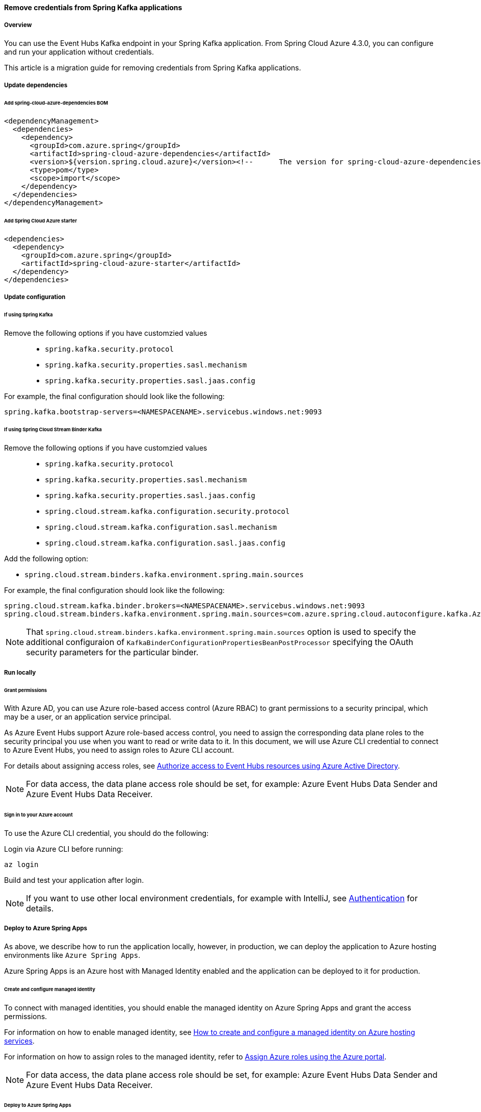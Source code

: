 
==== Remove credentials from Spring Kafka applications

===== Overview

You can use the Event Hubs Kafka endpoint in your Spring Kafka application. From Spring Cloud Azure 4.3.0, you can configure and run your application without credentials.

This article is a migration guide for removing credentials from Spring Kafka applications.

===== Update dependencies

====== Add spring-cloud-azure-dependencies BOM

[source,xml]
----
<dependencyManagement>
  <dependencies>
    <dependency>
      <groupId>com.azure.spring</groupId>
      <artifactId>spring-cloud-azure-dependencies</artifactId>
      <version>${version.spring.cloud.azure}</version><!--	The version for spring-cloud-azure-dependencies is 4.3.0+.-->
      <type>pom</type>
      <scope>import</scope>
    </dependency>
  </dependencies>
</dependencyManagement>
----

====== Add Spring Cloud Azure starter

[source,xml]
----
<dependencies>
  <dependency>
    <groupId>com.azure.spring</groupId>
    <artifactId>spring-cloud-azure-starter</artifactId>
  </dependency>
</dependencies>
----

===== Update configuration

====== If using Spring Kafka

Remove the following options if you have customzied values::

- `spring.kafka.security.protocol`
- `spring.kafka.security.properties.sasl.mechanism`
- `spring.kafka.security.properties.sasl.jaas.config`

For example, the final configuration should look like the following:

[source,properties]
----
spring.kafka.bootstrap-servers=<NAMESPACENAME>.servicebus.windows.net:9093
----

====== If using Spring Cloud Stream Binder Kafka

Remove the following options if you have customzied values::

- `spring.kafka.security.protocol`
- `spring.kafka.security.properties.sasl.mechanism`
- `spring.kafka.security.properties.sasl.jaas.config`
- `spring.cloud.stream.kafka.configuration.security.protocol`
- `spring.cloud.stream.kafka.configuration.sasl.mechanism`
- `spring.cloud.stream.kafka.configuration.sasl.jaas.config`

Add the following option:

- `spring.cloud.stream.binders.kafka.environment.spring.main.sources`

For example, the final configuration should look like the following:

[source,properties]
----
spring.cloud.stream.kafka.binder.brokers=<NAMESPACENAME>.servicebus.windows.net:9093
spring.cloud.stream.binders.kafka.environment.spring.main.sources=com.azure.spring.cloud.autoconfigure.kafka.AzureKafkaSpringCloudStreamConfiguration
----


NOTE: That `spring.cloud.stream.binders.kafka.environment.spring.main.sources` option is used to specify the additional configuraion of `KafkaBinderConfigurationPropertiesBeanPostProcessor` specifying the OAuth security parameters for the particular binder.

===== Run locally

====== Grant permissions

With Azure AD, you can use Azure role-based access control (Azure RBAC) to grant permissions to a security principal, which may be a user, or an application service principal.

As Azure Event Hubs support Azure role-based access control, you need to assign the corresponding data plane roles to the security principal you use when you want to read or write data to it. In this document, we will use Azure CLI credential to connect to Azure Event Hubs, you need to assign roles to Azure CLI account.

For details about assigning access roles, see link:https://docs.microsoft.com/azure/event-hubs/authorize-access-azure-active-directory[Authorize access to Event Hubs resources using Azure Active Directory].

NOTE: For data access, the data plane access role should be set, for example: Azure Event Hubs Data Sender and Azure Event Hubs Data Receiver.

====== Sign in to your Azure account

To use the Azure CLI credential, you should do the following:

Login via Azure CLI before running:

[source,shell script]
----
az login
----

Build and test your application after login.

NOTE: If you want to use other local environment credentials, for example with  IntelliJ, see link:index.html#authentication[Authentication] for details.

===== Deploy to Azure Spring Apps

As above, we describe how to run the application locally, however, in production, we can deploy the application to Azure hosting environments like `Azure Spring Apps`.

Azure Spring Apps is an Azure host with Managed Identity enabled and the application can be deployed to it for production.

====== Create and configure managed identity

To connect with managed identities, you should enable the managed identity on Azure Spring Apps and grant the access permissions.

For information on how to enable managed identity, see link:create-and-configure-managed-identity.html[How to create and configure a managed identity on Azure hosting services].

For information on how to assign roles to the managed identity, refer to link:https://docs.microsoft.com/azure/role-based-access-control/role-assignments-portal[Assign Azure roles using the Azure portal].

NOTE: For data access, the data plane access role should be set, for example: Azure Event Hubs Data Sender and Azure Event Hubs Data Receiver.

====== Deploy to Azure Spring Apps

Refer to link:deploy-applications-to-azure-hosting-environments.html[Deploy application to Azure hosting services].
